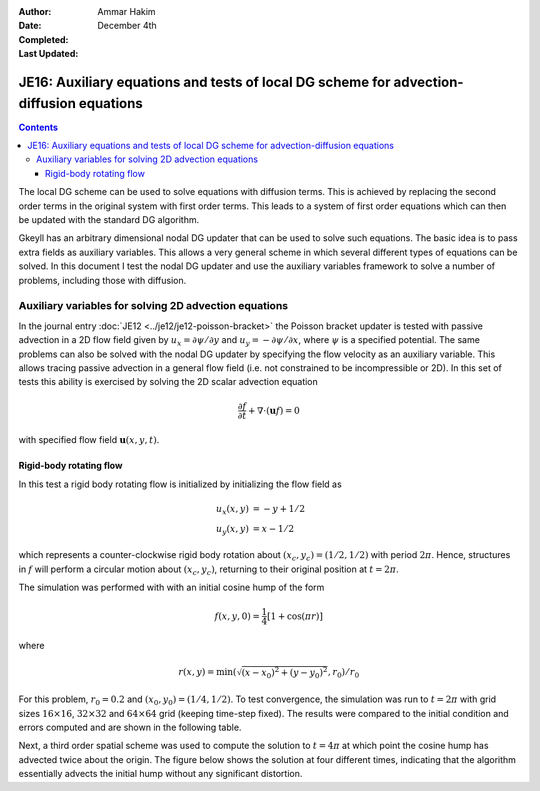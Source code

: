 :Author: Ammar Hakim
:Date: December 4th
:Completed: 
:Last Updated:

JE16: Auxiliary equations and tests of local DG scheme for advection-diffusion equations
========================================================================================

.. contents::

The local DG scheme can be used to solve equations with diffusion
terms. This is achieved by replacing the second order terms in the
original system with first order terms. This leads to a system of
first order equations which can then be updated with the standard DG
algorithm.

Gkeyll has an arbitrary dimensional nodal DG updater that can be used
to solve such equations. The basic idea is to pass extra fields as
auxiliary variables. This allows a very general scheme in which
several different types of equations can be solved. In this document I
test the nodal DG updater and use the auxiliary variables framework to
solve a number of problems, including those with diffusion.

Auxiliary variables for solving 2D advection equations
------------------------------------------------------

In the journal entry :doc:`JE12 <../je12/je12-poisson-bracket>` the
Poisson bracket updater is tested with passive advection in a 2D flow
field given by :math:`u_x = \partial \psi/ \partial y` and :math:`u_y
= -\partial \psi/ \partial x`, where :math:`\psi` is a specified
potential. The same problems can also be solved with the nodal DG
updater by specifying the flow velocity as an auxiliary variable. This
allows tracing passive advection in a general flow field (i.e. not
constrained to be incompressible or 2D). In this set of tests this
ability is exercised by solving the 2D scalar advection equation

.. math::

  \frac{\partial f}{\partial t} + \nabla\cdot (\mathbf{u}f) = 0

with specified flow field :math:`\mathbf{u}(x,y,t)`.

Rigid-body rotating flow
++++++++++++++++++++++++

In this test a rigid body rotating flow is initialized by initializing
the flow field as

.. math::

  u_x(x,y) &= -y+1/2 \\
  u_y(x,y) &= x-1/2

which represents a counter-clockwise rigid body rotation about
:math:`(x_c,y_c)=(1/2,1/2)` with period :math:`2\pi`. Hence,
structures in :math:`f` will perform a circular motion about
:math:`(x_c,y_c)`, returning to their original position at
:math:`t=2\pi`.

The simulation was performed with  with an initial cosine hump of the
form

.. math::

  f(x,y,0) = \frac{1}{4}
  \left[
    1 + \cos(\pi r)
  \right]

where

.. math::

  r(x,y) = \min(\sqrt{(x-x_0)^2 + (y-y_0)^2}, r_0)/r_0

For this problem, :math:`r_0=0.2` and :math:`(x_0,y_0) = (1/4,
1/2)`. To test convergence, the simulation was run to :math:`t=2\pi`
with grid sizes :math:`16\times 16`, :math:`32\times 32` and
:math:`64\times 64` grid (keeping time-step fixed). The results were
compared to the initial condition and errors computed and are shown in
the following table.

Next, a third order spatial scheme was used to compute
the solution to :math:`t=4\pi` at which point the cosine hump has
advected twice about the origin. The figure below shows the solution
at four different times, indicating that the algorithm essentially
advects the initial hump without any significant distortion.
